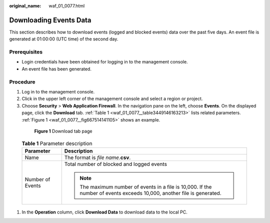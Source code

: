 :original_name: waf_01_0077.html

.. _waf_01_0077:

Downloading Events Data
=======================

This section describes how to download events (logged and blocked events) data over the past five days. An event file is generated at 01:00:00 (UTC time) of the second day.

Prerequisites
-------------

-  Login credentials have been obtained for logging in to the management console.
-  An event file has been generated.

Procedure
---------

#. Log in to the management console.

#. Click |image1| in the upper left corner of the management console and select a region or project.

#.  Choose **Security** > **Web Application Firewall**. In the navigation pane on the left, choose **Events**. On the displayed page, click the **Download** tab. :ref:`Table 1 <waf_01_0077__table3449146163213>` lists related parameters. :ref:`Figure 1 <waf_01_0077__fig667514141105>` shows an example.

   .. _waf_01_0077__fig667514141105:

   .. figure:: /_static/images/en-us_image_0000001372554593.png
      :alt: **Figure 1** Download tab page

      **Figure 1** Download tab page

   .. _waf_01_0077__table3449146163213:

   .. table:: **Table 1** Parameter description

      +-----------------------------------+-------------------------------------------------------------------------------------------------------------------------+
      | Parameter                         | Description                                                                                                             |
      +===================================+=========================================================================================================================+
      | Name                              | The format is *file name*.\ **csv**.                                                                                    |
      +-----------------------------------+-------------------------------------------------------------------------------------------------------------------------+
      | Number of Events                  | Total number of blocked and logged events                                                                               |
      |                                   |                                                                                                                         |
      |                                   | .. note::                                                                                                               |
      |                                   |                                                                                                                         |
      |                                   |    The maximum number of events in a file is 10,000. If the number of events exceeds 10,000, another file is generated. |
      +-----------------------------------+-------------------------------------------------------------------------------------------------------------------------+

#. In the **Operation** column, click **Download Data** to download data to the local PC.

.. |image1| image:: /_static/images/en-us_image_0000001372714457.png
